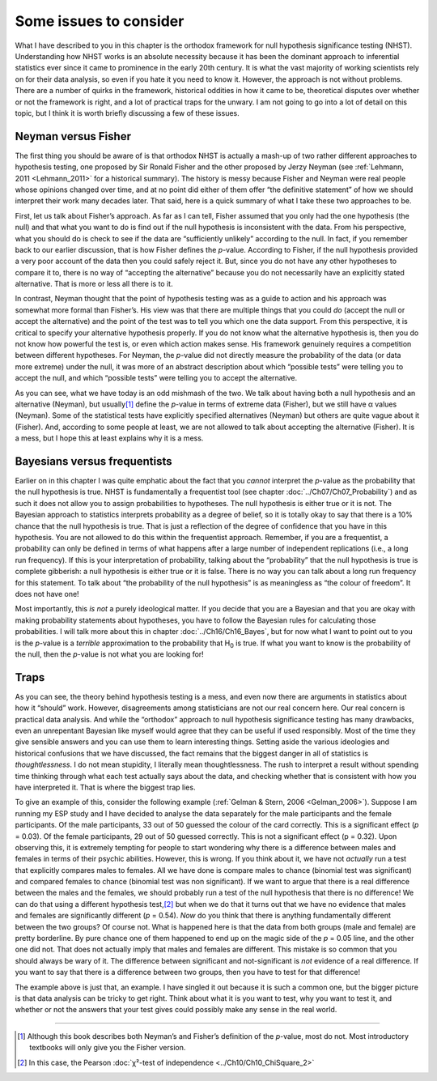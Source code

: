 .. sectionauthor:: `Danielle J. Navarro <https://djnavarro.net/>`_ and `David R. Foxcroft <https://www.davidfoxcroft.com/>`_

Some issues to consider
-----------------------

What I have described to you in this chapter is the orthodox framework for
null hypothesis significance testing (NHST). Understanding how NHST
works is an absolute necessity because it has been the dominant approach
to inferential statistics ever since it came to prominence in the early
20th century. It is what the vast majority of working scientists rely on
for their data analysis, so even if you hate it you need to know it.
However, the approach is not without problems. There are a number of
quirks in the framework, historical oddities in how it came to be,
theoretical disputes over whether or not the framework is right, and a
lot of practical traps for the unwary. I am not going to go into a lot of
detail on this topic, but I think it is worth briefly discussing a few of
these issues.

Neyman versus Fisher
~~~~~~~~~~~~~~~~~~~~

The first thing you should be aware of is that orthodox NHST is actually a
mash-up of two rather different approaches to hypothesis testing, one proposed
by Sir Ronald Fisher and the other proposed by Jerzy Neyman (see
:ref:`Lehmann, 2011 <Lehmann_2011>` for a historical summary). The history is
messy because Fisher and Neyman were real people whose opinions changed over
time, and at no point did either of them offer “the definitive statement” of
how we should interpret their work many decades later. That said, here is a
quick summary of what I take these two approaches to be.

First, let us talk about Fisher’s approach. As far as I can tell, Fisher
assumed that you only had the one hypothesis (the null) and that what
you want to do is find out if the null hypothesis is inconsistent with
the data. From his perspective, what you should do is check to see if
the data are “sufficiently unlikely” according to the null. In fact, if
you remember back to our earlier discussion, that is how Fisher defines
the *p*-value. According to Fisher, if the null hypothesis
provided a very poor account of the data then you could safely reject
it. But, since you do not have any other hypotheses to compare it to,
there is no way of “accepting the alternative” because you do not
necessarily have an explicitly stated alternative. That is more or less
all there is to it.

In contrast, Neyman thought that the point of hypothesis testing was as
a guide to action and his approach was somewhat more formal than
Fisher’s. His view was that there are multiple things that you could
*do* (accept the null or accept the alternative) and the point of the
test was to tell you which one the data support. From this perspective,
it is critical to specify your alternative hypothesis properly. If you
do not know what the alternative hypothesis is, then you do not know how
powerful the test is, or even which action makes sense. His framework
genuinely requires a competition between different hypotheses. For
Neyman, the *p*-value did not directly measure the probability of
the data (or data more extreme) under the null, it was more of an
abstract description about which “possible tests” were telling you to
accept the null, and which “possible tests” were telling you to accept
the alternative.

As you can see, what we have today is an odd mishmash of the two. We
talk about having both a null hypothesis and an alternative (Neyman),
but usually\ [#]_ define the *p*-value in terms of extreme data
(Fisher), but we still have α values (Neyman). Some of the
statistical tests have explicitly specified alternatives (Neyman) but
others are quite vague about it (Fisher). And, according to some people
at least, we are not allowed to talk about accepting the alternative
(Fisher). It is a mess, but I hope this at least explains why it is a
mess.

Bayesians versus frequentists
~~~~~~~~~~~~~~~~~~~~~~~~~~~~~

Earlier on in this chapter I was quite emphatic about the fact that you
*cannot* interpret the *p*-value as the probability that the null hypothesis is
true. NHST is fundamentally a frequentist tool (see chapter
:doc:`../Ch07/Ch07_Probability`) and as such it does not allow you to assign
probabilities to hypotheses. The null hypothesis is either true or it is not.
The Bayesian approach to statistics interprets probability as a degree of
belief, so it is totally okay to say that there is a 10\% chance that the null
hypothesis is true. That is just a reflection of the degree of confidence that
you have in this hypothesis. You are not allowed to do this within the
frequentist approach. Remember, if you are a frequentist, a probability can only
be defined in terms of what happens after a large number of independent
replications (i.e., a long run frequency). If this is your interpretation of
probability, talking about the “probability” that the null hypothesis is true
is complete gibberish: a null hypothesis is either true or it is false. There is
no way you can talk about a long run frequency for this statement. To talk
about “the probability of the null hypothesis” is as meaningless as “the
colour of freedom”. It does not have one!

Most importantly, this *is not* a purely ideological matter. If you decide that
you are a Bayesian and that you are okay with making probability statements
about hypotheses, you have to follow the Bayesian rules for calculating those
probabilities. I will talk more about this in chapter :doc:`../Ch16/Ch16_Bayes`,
but for now what I want to point out to you is the *p*-value is a *terrible*
approximation to the probability that H\ :sub:`0` is true. If what you want to
know is the probability of the null, then the *p*-value is not what you are
looking for!

Traps
~~~~~

As you can see, the theory behind hypothesis testing is a mess, and even
now there are arguments in statistics about how it “should” work.
However, disagreements among statisticians are not our real concern
here. Our real concern is practical data analysis. And while the
“orthodox” approach to null hypothesis significance testing has many
drawbacks, even an unrepentant Bayesian like myself would agree that
they can be useful if used responsibly. Most of the time they give
sensible answers and you can use them to learn interesting things.
Setting aside the various ideologies and historical confusions that
we have discussed, the fact remains that the biggest danger in all of
statistics is *thoughtlessness*. I do not mean stupidity, I literally
mean thoughtlessness. The rush to interpret a result without spending
time thinking through what each test actually says about the data, and
checking whether that is consistent with how you have interpreted it.
That is where the biggest trap lies.

To give an example of this, consider the following example (:ref:`Gelman &
Stern, 2006 <Gelman_2006>`). Suppose I am running my ESP study and I have
decided to analyse the data separately for the male participants and the
female participants. Of the male participants, 33 out of 50 guessed the colour
of the card correctly. This is a significant effect (*p* = 0.03). Of the female
participants, 29 out of 50 guessed correctly. This is not a significant effect
(p = 0.32). Upon observing this, it is extremely tempting for people to start
wondering why there is a difference between males and females in terms of
their psychic abilities. However, this is wrong. If you think about it, we
have not *actually* run a test that explicitly compares males to females. All
we have done is compare males to chance (binomial test was significant) and
compared females to chance (binomial test was non significant). If we want to
argue that there is a real difference between the males and the females, we
should probably run a test of the null hypothesis that there is no difference!
We can do that using a different hypothesis test,\ [#]_ but when we do that it
turns out that we have no evidence that males and females are significantly
different (*p* = 0.54). *Now* do you think that there is anything
fundamentally different between the two groups? Of course not. What is
happened here is that the data from both groups (male and female) are
pretty borderline. By pure chance one of them happened to end up on the
magic side of the *p* = 0.05 line, and the other one did not. That
does not actually imply that males and females are different. This
mistake is so common that you should always be wary of it. The
difference between significant and not-significant is *not* evidence of
a real difference. If you want to say that there is a difference between
two groups, then you have to test for that difference!

The example above is just that, an example. I have singled it out because
it is such a common one, but the bigger picture is that data analysis can
be tricky to get right. Think about what it is you want to test, why you
want to test it, and whether or not the answers that your test gives
could possibly make any sense in the real world.

------

.. [#]
   Although this book describes both Neyman’s and Fisher’s definition of
   the *p*-value, most do not. Most introductory textbooks will
   only give you the Fisher version.

.. [#]
   In this case, the Pearson :doc:`χ²-test of independence
   <../Ch10/Ch10_ChiSquare_2>` 
